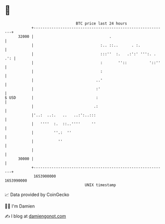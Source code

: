 * 👋

#+begin_example
                                   BTC price last 24 hours                    
               +------------------------------------------------------------+ 
         32000 |                                  .                         | 
               |                              :.. ::..      . :.            | 
               |                              :::''  :.   .:':' ''':. . .': | 
               |                              :       ''::          '::''   | 
               |                              :                             | 
               |                            ..'                             | 
               |                            :'                              | 
   $ USD       |                            :                               | 
               |                           .:                               | 
               |'..:  ..:.   ..   ..:':..:::                                | 
               |   ''''  :.  ::..''''     ''                                | 
               |         ''.:  ''                                           | 
               |           ''                                               | 
               |                                                            | 
         30000 |                                                            | 
               +------------------------------------------------------------+ 
                1653900000                                        1653990000  
                                       UNIX timestamp                         
#+end_example
📈 Data provided by CoinGecko

🧑‍💻 I'm Damien

✍️ I blog at [[https://www.damiengonot.com][damiengonot.com]]
